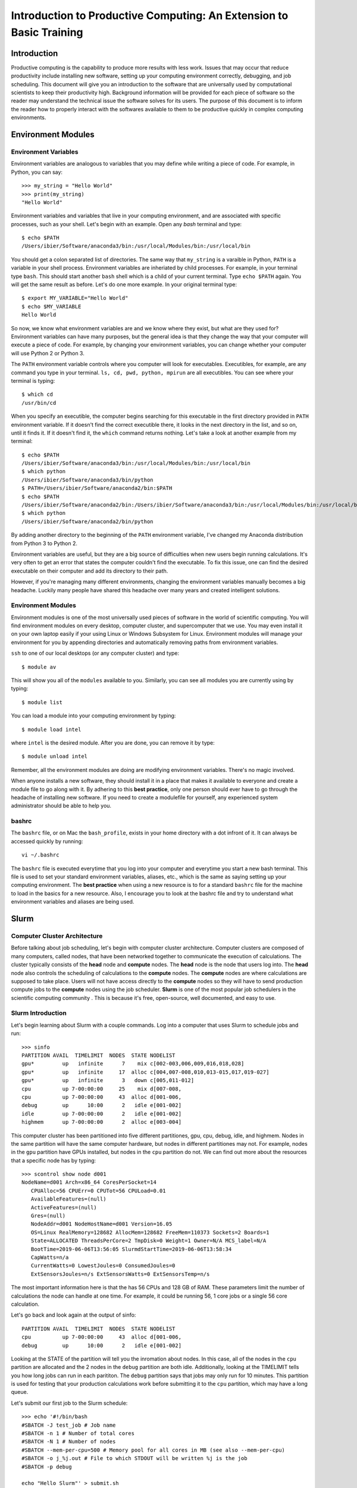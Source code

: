 
Introduction to Productive Computing: An Extension to Basic Training
====================================================================


Introduction
------------
Productive computing is the capability to produce more results with less work. 
Issues that may occur that reduce productivity include installing new software,
setting up your computing environment correctly, debugging, and job scheduling. 
This document will give you an introduction to the software that are 
universally used by computational scientists to keep their productivity 
high. Background information will be provided for each piece of software 
so the reader may understand the technical issue the software solves for its
users. The purpose of this document is to inform the reader how to properly
interact with the softwares available to them to be productive quickly in 
complex computing environments. 



Environment Modules
-------------------

Environment Variables
^^^^^^^^^^^^^^^^^^^^^
Environment variables are analogous to variables that you may define while
writing a piece of code. For example, in Python, you can say::
    
    >>> my_string = "Hello World"
    >>> print(my_string)
    "Hello World"
    
Environment variables and variables that live in your computing environment, 
and are associated with specific processes, such as your shell. Let's begin
with an example. Open any `bash` terminal and type::

    $ echo $PATH
    /Users/ibier/Software/anaconda3/bin:/usr/local/Modules/bin:/usr/local/bin

You should get a colon separated list of directories. The same way that 
``my_string`` is a varaible in Python, ``PATH`` is a variable in your shell
process. Environment variables are inheriated by child processes. For example, 
in your terminal type ``bash``. This should start another ``bash`` shell
which is a child of your current terminal. Type ``echo $PATH`` again. You 
will get the same result as before. Let's do one more example. In your 
original terminal type::

    $ export MY_VARIABLE="Hello World"
    $ echo $MY_VARIABLE
    Hello World

So now, we know what environment variables are and we know where they exist, 
but what are they used for? Environment variables can have many purposes, but 
the general idea is that they change the way that your computer will execute
a piece of code. For example, by changing your environment variables, you can
change whether your computer will use Python 2 or Python 3. 

The ``PATH`` environment variable controls where you computer will look
for executables. Executibles, for example, are any command you type in 
your terminal. ``ls, cd, pwd, python, mpirun`` are all executibles. You can 
see where your terminal is typing::

    $ which cd
    /usr/bin/cd
    
When you specify an executible, the computer begins searching for this 
executable in the first directory provided in ``PATH`` environment variable.
If it doesn't find the correct executible there, it looks in the next directory
in the list, and so on, until it finds it. If it doesn't find it, the ``which``
command returns nothing. Let's take a look at another example from my terminal::

    $ echo $PATH
    /Users/ibier/Software/anaconda3/bin:/usr/local/Modules/bin:/usr/local/bin
    $ which python
    /Users/ibier/Software/anaconda3/bin/python
    $ PATH=/Users/ibier/Software/anaconda2/bin:$PATH
    $ echo $PATH
    /Users/ibier/Software/anaconda2/bin:/Users/ibier/Software/anaconda3/bin:/usr/local/Modules/bin:/usr/local/bin
    $ which python
    /Users/ibier/Software/anaconda2/bin/python

By adding another directory to the beginning of the ``PATH`` environment 
variable, I've changed my Anaconda distribution from Python 3 to Python 2. 

Environment variables are useful, but they are a big source of difficulties 
when new users begin running calculations. It's very often to get an error
that states the computer couldn't find the executable. To fix this issue, one
can find the desired executable on their computer and add its directory to
their path. 

However, if you're managing many different environments, changing the
environment variables manually becomes a big headache. Luckily many people have
shared this headache over many years and created intelligent solutions. 


Environment Modules
^^^^^^^^^^^^^^^^^^^

Environment modules is one of the most universally used pieces of software 
in the world of scientific computing. You will find environment modules on
every desktop, computer cluster, and supercomputer that we use. You may 
even install it on your own laptop easily if your using Linux or Windows Subsystem
for Linux. Environment modules will manage your environment for you
by appending directories and automatically removing paths from environment
variables. 


``ssh`` to one of our local desktops (or any computer cluster) and
type::

    $ module av

This will show you all of the ``modules`` available to you. Similarly, you can 
see all modules you are currently using by typing::

    $ module list

You can load a module into your computing environment by typing::

    $ module load intel

where ``intel`` is the desired module. After you are done, you can remove 
it by type::

    $ module unload intel

Remember, all the environment modules are doing are modifying environment 
variables. There's no magic involved. 

When anyone installs a new software, they should install it in a place that
makes it available to everyone and create a module file to go along with it. 
By adhering to this **best practice**, only one person should ever have to go 
through the headache of installing new software. If you need to create
a modulefile for yourself, any experienced system administrator should be able
to help you. 


bashrc
^^^^^^
The ``bashrc`` file, or on Mac the ``bash_profile``, exists in your home 
directory with a dot infront of it. It can always be accessed quickly by 
running::

    vi ~/.bashrc

The ``bashrc`` file is executed everytime that you log into your computer
and everytime you start a new bash terminal. This file is used to set
your standard environment variables, aliases, etc., which is the same as saying 
setting up your computing environment. The **best practice** when using a 
new resource is to for a standard ``bashrc`` file for the machine to load in
the basics for a new resource. Also, I encourage you to look at the bashrc
file and try to understand what environment variables and aliases are being 
used. 


Slurm
-----

Computer Cluster Architecture
^^^^^^^^^^^^^^^^^^^^^^^^^^^^^
Before talking about job scheduling, let's begin with computer cluster 
architecture. Computer clusters are composed of many computers, called nodes,
that have been networked together to communicate the execution of calculations. 
The cluster typically consists of the **head** node and **compute** nodes. The
**head** node is the node that users log into. The **head** node also controls
the scheduling of calculations to the **compute** nodes. The **compute** nodes
are where calculations are supposed to take place. Users will not have access 
directly to the **compute** nodes so they will have to send production compute 
jobs to the **compute** nodes using the job scheduler. **Slurm** is one of the 
most popular job schedulers in the scientific computing community . This is 
because it's free, open-source, well documented, and easy to use.


Slurm Introduction
^^^^^^^^^^^^^^^^^^
Let's begin learning about Slurm with a couple commands. Log into a computer
that uses Slurm to schedule jobs and run::

    >>> sinfo
    PARTITION AVAIL  TIMELIMIT  NODES  STATE NODELIST
    gpu*         up   infinite      7    mix c[002-003,006,009,016,018,028]
    gpu*         up   infinite     17  alloc c[004,007-008,010,013-015,017,019-027]
    gpu*         up   infinite      3   down c[005,011-012]
    cpu          up 7-00:00:00     25    mix d[007-008,
    cpu          up 7-00:00:00     43  alloc d[001-006,
    debug        up      10:00      2   idle e[001-002]
    idle         up 7-00:00:00      2   idle e[001-002]
    highmem      up 7-00:00:00      2  alloc e[003-004]

This computer cluster has been partitioned into five different partitiones, 
gpu, cpu, debug, idle, and highmem. Nodes in the same partition will have 
the same computer hardware, but nodes in different partitiones may not. For
example, nodes in the ``gpu`` partition have GPUs installed, but nodes in the
``cpu`` partition do not. We can find out more about the resources that a specific
node has by typing::

    >>> scontrol show node d001
    NodeName=d001 Arch=x86_64 CoresPerSocket=14
       CPUAlloc=56 CPUErr=0 CPUTot=56 CPULoad=0.01
       AvailableFeatures=(null)
       ActiveFeatures=(null)
       Gres=(null)
       NodeAddr=d001 NodeHostName=d001 Version=16.05
       OS=Linux RealMemory=128682 AllocMem=128682 FreeMem=110373 Sockets=2 Boards=1
       State=ALLOCATED ThreadsPerCore=2 TmpDisk=0 Weight=1 Owner=N/A MCS_label=N/A
       BootTime=2019-06-06T13:56:05 SlurmdStartTime=2019-06-06T13:58:34
       CapWatts=n/a
       CurrentWatts=0 LowestJoules=0 ConsumedJoules=0
       ExtSensorsJoules=n/s ExtSensorsWatts=0 ExtSensorsTemp=n/s
       
The most important information here is that the has 56 CPUs and 128 GB of RAM. 
These parameters limit the number of calculations the node can handle at one
time. For example, it could be running 56, 1 core jobs or a single 56 core 
calculation. 

Let's go back and look again at the output of sinfo::
    
    PARTITION AVAIL  TIMELIMIT  NODES  STATE NODELIST
    cpu          up 7-00:00:00     43  alloc d[001-006,
    debug        up      10:00      2   idle e[001-002]

Looking at the STATE of the partition will tell you the inromation about nodes. 
In this case, all of the nodes in the ``cpu`` partition are allocated and the 
2 nodes in the ``debug`` partition are both idle. Additionally, looking at the
TIMELIMIT tells you how long jobs can run in each parititon. The ``debug``
partition says that jobs may only run for 10 minutes. This partition is used
for testing that your production calculations work before submitting it to 
the ``cpu`` partition, which may have a long queue.

Let's submit our first job to the Slurm schedule::

    >>> echo '#!/bin/bash
    #SBATCH -J test_job # Job name
    #SBATCH -n 1 # Number of total cores
    #SBATCH -N 1 # Number of nodes
    #SBATCH --mem-per-cpu=500 # Memory pool for all cores in MB (see also --mem-per-cpu)
    #SBATCH -o j_%j.out # File to which STDOUT will be written %j is the job
    #SBATCH -p debug
    
    echo "Hello Slurm"' > submit.sh
    >>> sbatch submit.sh

the ``sbatch`` command sends ``submit.sh`` to the Slurm jobs scheduler. The
scheduler will interpret the lines beginning with ``#SBATCH`` in order to know
how many resources the job requests and what partition to send the calculation. 
Once the Slurm scheduler detects that the requested resources are free, it 
will execute this script on the compute node. Note that all the lines begin
with ``#``, which indicates a comment to the compute node, except for 
``echo "Hello Slurm"``. So, all that will happen is the compute node will 
write ``"Hello Slurm"`` to STDOUT, which in this case will be the file 
``j_%j`` where ``%j`` is the job id. 

To see the jobs that are currently being executed you can type::

    >>> squeue 
    >>> squeue -p cpu
    >>> squeue -p debug
    >>> squeue -u <insert your username here>

Please look at the Slurm online documentation for more information.
https://slurm.schedmd.com/squeue.html

We may now combine Slurm submission scripts with module files by adding 
``module load`` statements to the submission script. This is extremely powerful.
It enables you to modify the computing environment on the compute node 
extremely easily for specific calculations. Also, it doesn't change anything
about your current environment variables. It is **best practice**
to include all ``module load`` statements necessary for running the calculation,
even if you have loaded these modules into your current environment already. 


Github
------
Github stores your code on the cloud. Github gives you an easy way to 
push your code to the cloud, which is almost universally installed on Linux 
computers, and an easy to pull your code from the cloud onto any new device. 
Sign-up for a Github account if you have not done so already. Then, watch
a Youtube video that gives an introduction to what each git command does. 
Also, take notes during the video and begin compiling useful
commands into a textfile. If you ever need to remember a command, you should
check this file. 


FileZilla
----------

FileZilla is a great software for transfering files from external computers
using a simple GUI interface. You can store the computers you would like to 
connect to under ``File->Site Manager``. Download and install FileZilla. It 
should very natural to begin using this software on your own. 


Visual Studio Code
------------------

Visual Studio Code is a integrated development environment (IDE) developed
by Microsoft. Visual Studio Code has plug-ins for developing almost any 
type of code. Most import for us, it has an extension that can connect to the 
file system of external computers making developement much easier on these
computers. The extension is called *SSH FS*. After watching a video 
online about how to get started using Visual Studio Code, install the 
extension *SSH FS*, authored by Kelvin Schoofs. Then, using 
``cmd+shift+p`` on Mac or ``ctrl+shift+p`` on windows, type::

    create a SSH FS configuration
    
and click on the first option that comes up. Then, using the 
``Global settings.json`` option, click ``Save``. Then add the 
``Host, Root, and Username`` and for the Password always use
``Prompt``. You may also add a private key.  Click ``Save. When you switch back 
to the ``Explorer``, you will see ``SSH FILE SYSTEMS`` at the bottom of the 
``Explorer`` window. You should be able to see the new connection available. 
Connect and you will be able to navigate and open the files on the remote computer
as if they were on your desktop. Please note that when you edit a file, the file
is not resynced with the remote computer until you save the file.

When using Visual Studio Code, you may also open a terminal under the terminal
menu at the top of the window. You can have a file on the remote server open in 
the editor with a terminal in the same directory all in one window.  


Conclusion and How to Get Help
------------------------------
The purpose of this document is to get you up and running on the complex
computing environments you will find on computer clusters. You should now 
understand environment variables and the Slurm scheduler. Also, you have 
learned best practices that will save computer headaches. 

Lastly, if you do run into an error, do not panick. Errors are normal, and
figuring out what is causing them is a good way to learn. First thing you 
should read the error carefully. Usually, it will try to tell you what's 
going on. If you have not seen the error before, and you can't figure out 
the meaning, try to Google the error message. If you still can't decifer 
the meaning, seek help.


..
    Installation
    ------------
    
    1) Setup MPI and MKL
    If already installed and modules exist, load them after unloading all conflicting modules. Note, in this installation tutorial we will use intel including intel's parallel studio package, but other program environments such as gnu will also work.
    e.g.::
    
        module unload gnu
        module unload openmpi
        module load intel
        module load impi
    
    If MKL and MPI are already installed but modules do not exist, include the MPI and MKL directories in your environment variables.
    e.g.::
    
        #Change to your parallel studio path
        export $intel=/opt/ohpc/pub/intel/intel18/compilers_and_libraries_2018.3.222/linux
        export $intel_parent=/opt/ohpc/pub/intel/intel18
          
        export PATH="$intel/mpi/intel64/bin_ohpc:\
        $intel/mpi/intel64/bin:$intel/bin/intel64:$PATH"
        
        export LD_LIBRARY_PATH="$intel/mpi/intel64/lib:$intel/mpi/mic/lib:\
        $intel/compiler/lib/intel64:$intel/compiler/lib/intel64_lin:\
        $intel/ipp/lib/intel64:$intel/mkl/lib/intel64_lin:\
        $intel/tbb/lib/intel64/gcc4.1:\
        $intel_parent/debugger_2018/iga/lib:\
        $intel_parent/debugger_2018/libipt/intel64/lib:\
        $intel/daal/lib/intel64_lin:$intel/tbb/lib/intel64_lin/gcc4.4"
    
    Also export LD_PRELOAD to load the parallel studio MKL and Scalapack so importing FHI-aims and numpy does not cause conflict.
    e.g.::
    
        export LD_PRELOAD="$intel/mkl/lib/intel64_lin/libmkl_intel_lp64.so:\
        $intel/mkl/lib/intel64_lin/libmkl_sequential.so:\
        $intel/mkl/lib/intel64_lin/libmkl_core.so:\
        $intel/mkl/lib/intel64_lin/libmkl_blacs_intelmpi_lp64.so:\
        $intel/mkl/lib/intel64_lin/libmkl_scalapack_lp64.so:\
        $intel/mpi/intel64/lib/libmpi.so.12"
    
    2) create a python 3.5+ virtual environment
    e.g.::
        
        #Change this to your desired anaconda install path
        export $anaconda=${HOME}/anaconda 
        mkdir $anaconda
        cd $anaconda
    
    download and install anaconda
    e.g.::
    
        wget https://repo.anaconda.com/archive/Anaconda3-2019.07-Linux-x86_64.sh
        chmod +x Anaconda3-2019.07-Linux-x86_64.sh
        ./Anaconda3-2019.07-Linux-x86_64.sh
    
    Include anaconda's binary in PATH
    e.g.::
    
        export PATH=$anaconda/anaconda3/bin:$PATH
    
    Make a python environment called e.g. genarris_env by installing intelpython3_core.
    e.g.::
    
        conda config --add channels intel
        conda create -n genarris_env intelpython3_core python=3
    
    3) direct your path variables to include the new env
    e.g.::
    
        export PYTHONPATH="$anaconda/anaconda3/envs/genarris_env/lib/python3.6:\
        $anaconda/anaconda3/envs/genarris_env/lib/python3.6/site-packages:\
        $PYTHONPATH"
               
        export PATH="$intel/mpi/intel64/bin_ohpc:$intel/mpi/intel64/bin:\
        $intel/bin/intel64:$anaconda/anaconda3/envs/intelpython3_full/bin:\
        $anaconda/anaconda3/bin:$PATH"
    
    4) Extract Genarris_v2.tar.gz into a desired directory and enter it
    e.g.::
    
        export $genarris=${HOME}/genarris
        mkdir $genarris
        cp Genarris_v2.tar.gz $genarris
        cd $genarris
        tar -xzf Genarris_v2.tar.gz
    
    5) Install Genarris. Note, one reason we recommend to create a python virutal env earlier is that running this installation script will remove the ase installation (if any) in the currently active python environment.
    e.g.::
    
        cd $genarris/Genarris
        python setup.py install
    
    Genarris is now installed. We will first test that Genarris imports and MPI is working correctly with the following test and then the next step will be to compile FHI-aims as a python-importable library if you desire to use FHI-aims.
    
    6) Test that Genarris imports and MPI is working correctly. 
    Modify the submission script for your backend (here, we used slurm).::
    
        cd $genarris/documentation/mpi_and_genarris_test
        sbatch mpi_and_genarris_test.sh
    
    The desired output is that each rank reports a unique number.
    
    7) Compile libaims into a python-importable library
    
    Set ulimit to avoid any possible memory problems::
    
        ulimit -s unlimited
        ulimit -v unlimited
    
        # Set OMP_NUM_THREADS to 1
        export OMP_NUM_THREADS=1
    
    Obtain FHI-aims from https://aims-git.rz-berlin.mpg.de/aims/FHIaims 
    If you don't have permissions, ask Volker Blum at volker.blum@duke.edu::
    
        export $aims=${HOME}/aims  #Change to your desired location for FHI-aims
    
    In its src directory ($aims/src), make sure the Makefile has all compilation 
    flags (user defined settings) commented out.
    Copy the make.sys file in the documentation directory of Genarris into 
    FHI-aims' src directory. The make.sys is pasted here for reference.::
        
        cp $genarris/documentation/make.sys $aims/src
        
    Note, this make.sys assumes you are using intel's parallel studio and that your 
    cluster's backend is intel. If this isn't the case, you'll need to set the 
    flags accordingly.::
    
        # make.sys
        ###############
        # Basic Flags #
        ###############
        FC = mpiifort
        FFLAGS = -O3 -ip -fp-model precise -fPIC
        F90FLAGS = $(FFLAGS)
        ARCHITECTURE = Generic
        LAPACKBLAS = -L${MKLROOT}/lib/intel64 \
                     -lmkl_intel_lp64 \
                     -lmkl_sequential \
                     -lmkl_core \
                     -lmkl_blacs_intelmpi_lp64 \
                     -lmkl_scalapack_lp64
        F90MINFLAGS = -O0 -fp-model precise -fPIC
        
        #########################
        # Parallelization Flags #
        #########################
        USE_MPI = yes
        MPIFC = ${FC}
        SCALAPACK = ${LAPACKBLAS}
        
        ###############
        # C,C++ Flags #
        ###############
        CC = icc
        CFLAGS = -O3 -ip -fp-model precise -fPIC
    
    Compile FHI-aims as a shared library object::
    
        cd $aims/src
        make -j 20 libaims.scalapack.mpi
        
    where the ``20`` is however many cores you'd like to use for compilation.
    
    Make a directory for compiling FHI-aims as a python library
    e.g.::
    
        mkdir $aims/aims_as_python_lib
        cd $aims/aims_as_python_lib
    
    # Copy the Makefile and aims_w.f90 in the Genarris documentation directory to this directory. A copy of it has been pasted here for reference. Note that you will need to change the libaims version (currently shown as 190522). Again, you'll need to change the f90exec and/or fcompiler flags if your backend is not intel. aims_w.f90 is a wrapper script to interface with FHI-aims.
    e.g.::
    
        cp $genarris/Genarris/documentation/Makefile $aims/aims_as_python_lib
        cp $genarris/Genarris/documentation/aims_w.f90 $aims/aims_as_python_lib
    
    Create the Makefile with the following contents::
    
        LIBAIMS=${aims}/lib/libaims.190522.scalapack.mpi.so
        include_dir=${anaconda}/anaconda3/envs/genarris_env/include
        
        aims_w.so: aims_w.f90
        	f2py --f90exec=mpiifort --fcompiler=intelem -m aims_w \
        	     -c aims_w.f90 ${LIBAIMS} -I${include_dir}
        
        clean:
        	rm aims_w.*.so
        
    Compile FHI-aims as an importable python library!::
        
        make
    
    8) Test that FHI-aims can run a job
    Modify the submission script in the ``$genarris/documentation/aims_test``
    directory to run on your backend (here we used slurm).::
     
        export PYTHONPATH=$PYTHONPATH:$aims/aims_as_python_lib
        cd $genarris/documentation/aims_test
        sbatch aims_test.sh
    
    
    Introduction to Running Genarris
    --------------------------------
    
    Configuration File
    ^^^^^^^^^^^^^^^^^^
    
    Genarris is a random crystal structure generation code that can be adapted to 
    perform *ab initio* crystal structure prediction. The modularity of Genarris
    is achieved through the sequential execution of procedures. The execution of 
    Genarris is controlled by a `configuration`_ file. Below is a small example
    of a configuration file for Genarris.::
    
        [Genarris_master]
        procedures = ["Pygenarris_Structure_Generation"]
        
        [pygenarris_structure_generation]
        # Path to the single molecule file to used for crystal structure generation
        molecule_path = relaxed_molecule.in
        # Number of cores (MPI ranks) to run this section with
        num_cores = 56
        # Number of OpenMP Threads
        omp_num_threads = 2
        num_structures = 5000
        Z = 4
        sr = 0.85
        tol = 0.00001
        max_attempts_per_spg_per_rank = 1000000000
        geometry_out_filename = glycine_4mpc.out
        output_format = json
        output_dir = glycine_4mpc_raw_jsons
    
    **Sections** of the configuration file are denoted by square brakets, ``[...]``.
    All parameters that are specified below a section are called **options**. The 
    workflow of Genarris can be precisely controlled by the user by specifying the 
    order of the desired procedures in ``[Genarris_master]``. The user must also
    include the corresponding section for each procedure listed in 
    ``[Genarris_master]``. Each section may have many options which are required,
    optional, or inferred.
    
    This document details the options for procedures that are executed in the Genarris 2.0
    *Robust* workflow. In order these are::
        
        ["Relax_Single_Molecule", 
         "Estimate_Unit_Cell_Volume",
         "Pygenarris_Structure_Generation", 
         "Run_Rdf_Calc", 
         "Affinity_Propagation_Fixed_Clusters",
         "FHI_Aims_Energy_Evaluation", 
         "Affinity_Propagation_Fixed_Clusters", 
         "Run_FHI_Aims_Batch"]
         
    There are many options that can be specified and modified for each section. 
    All of these options are specified in this document under the
    **Configuration File Options** section of each procedure. For a detailed 
    description of the workflow, see the `detailed instructions`_ section.
    
    
    .. _category:
    
    Option Category
    ^^^^^^^^^^^^^^^
    
    There are three *categories* of **Configuration File Options**. These are *required*,
    *optional*, and *inferred*. In the **Configuration File Options**, these categories 
    are specified after the *type* of the option, such as *int*, *float*, or *bool*.
    
    1. *Required* options have no category placed after the type in the 
       documentation. These options are required to be in the configuration 
       file for execution of Genarris. 
    
    2. *Optional* arguments are specified after the option *type*. 
       These areguments have default settings built into the code perform 
       well in general. The user may specify these *optional* arguments 
       in the configuration file to have more control over the program 
       executing. 
         
    3. *Inferred* options are specified after the option *type*. These options 
       may be present in multiple different procedures. For example, the option 
       ``aims_lib_dir`` is needed in the ``Relax_Single_Molecule``, 
       ``FHI_Aims_Energy_Evaluation``, and ``Run_FHI_Aims_Batch``. 
       But, because it is an inferred parameter, it only needs to be specified 
       once in the earliest procedure in which occurs and then it will be 
       inferred by all further procedures. Options which are inferred are thus 
       optional in all proceeding sections. 
    
    
    Output Formats
    ^^^^^^^^^^^^^^
    
    There are three output formats supported within the Genarris source code. These
    are *json*, *geo*, or *both*. 
    
    * The *json* file format is the native structure file format for Genarris. 
      This file format supports storing the structure ID, the geometry, and 
      property information.
    
    * The *geo* file format is the file format support by FHI-aims. Additionally,
      this file format is support by `Jmol`_ , a 3D chemical structure visualizer,
      and by `ASE`_, the atomic simulation environment tools written for Python.
    
    * The user may also specify *both*, in which case both the *json* file
      and *geo* file for every structure will be produced.
      
      
    Restarting the Calculation
    ^^^^^^^^^^^^^^^^^^^^^^^^^^
    
    Genarris calculations can be conveniently restarted if the calculation is 
    interrupted during execution. To restart a calculation:
    
    1. Remove completed procedures from the ``[Genarris_master]``, ``procedures``
       list.
    
    2. Remove files and folders that were created by the most recent processes
       before the interruption occured. **IMPORTANT**: If the interruption occured
       during FHI-aims evaluation, these folders should not be removed. 
       
    3. If the interruption occured due an error, change the 
       ui.conf to attempt to alleviate the issue.
       
    4. Resubmit the calculation.
    
    
    
    Running Genarris Tutorial
    -------------------------
    
    Quick start
    ^^^^^^^^^^^
    ``cd`` to the tutorial/RDF directory and modify ``aims_lib_dir`` in ``ui.conf``
    to point to the directory containing your aims library wrapper file (the one compiled 
    with f2py). Adapt ``sub_genarris.sh`` to your cluster schdueling submission script 
    type (the example is slurm) and options (slurm options, mpi executable, number 
    of cores etc.). Then submit e.g.::
    
         sbatch sub_genarris.sh
    
    Input options in ui.conf
    ^^^^^^^^^^^^^^^^^^^^^^^^
    See `documentation`_.
    
    
    Description of Log Files
    ^^^^^^^^^^^^^^^^^^^^^^^^
    There are multiple log files created when running Genarris. The files are 
    separated by the contents they contain. This makes debugging easier, for example,
    because all error information is saved in a single location.
    
    * ``Genarris.log``: A log of what is currently being run and other info is printed here. 
       The amount of info can be made less verbose by commenting out the verbose 
       option in the ui.conf for the various procedures.
       
    * ``Genarris.err``: Error messages may appear here.
    
    * ``stdout``: Named something different depending on your submission script, 
      this is the standard output which may contain environment info, 
      cgenarris output log info, and sometimes error messages.
    
    .. _detailed instructions:
    
    Detailed Calculation Output
    ^^^^^^^^^^^^^^^^^^^^^^^^^^^
    
    Genarris will run the procedures specified by the procedures option in the 
    ``Genarris_master`` section in the order they appear in the list.
    It begins with the ``Relax_Single_Molecule`` procedure which creates a folder 
    called ``structure_dir_for_relaxing_single_molecule`` to store the 
    molecule geometry file. Calls to FHI-aims create a folder structure starting 
    with the folder name inputted with the ``aims_output_dir`` option. 
    That folder contains a folder for every structure in the inputted structure 
    directory (in this case, there is just one structure). The 
    inputted control file is copied to each of those subfolders. A copy of the 
    geometry file in FHI-aims and json format is also copied to the
    corresponding subdirectory. Genarris replicas move from folder to folder, 
    performing an FHI-aims calculation in each one. This creates
    the aims output file ``aims.out`` and possibly a relaxed geometry file 
    ``geometry.in.next_step``. Genarris will look to see if the single molecule
    was relaxed and if so, use that geometry in subsequent procedures.
    
    When pygenarris is run, each core will output structures to its own 
    ``geometry.out`` file. Each of these are ``geometry.in`` format concatenated.
    When pygenarris completes, these individual files will be appended to a 
    single ``geometry.out`` file if desired and each structure will be 
    output to the ``output_dir`` specified as a json file. A json file is like a 
    python dictionary which contains key, value pairs for metadata
    about the structure and is required for subsequent steps. pygenarris may also 
    output the ``cutoff_matrix`` which contains distance cutoff 
    values between atoms i and j which are derived from the sr inputted 
    (see the paper for more details). Because the number of structures generated
    currently must be a multiple of the number of allowed space groups for the 
    given molecule and Z, we have::
    
        num_structures_per_allowed_SG_per_rank = 
                        int(np.ceil(float(num_structures) / 
                        (float(comm.size) * float(num_compatible_spgs))))
    
    and so the total number of structures generated could
    be more than the number specified in ``ui.conf``. See the documentation, but 
    there is an option for choosing to keep them all or only select
    the ``num_structures`` structures desired. Structures are niggli reduced 
    before being output to jsons.
    
    Then the ``Run_Rdf_Calc`` procedure is run. It yields a directory of jsons 
    specified by its ``output_dir`` option. These jsons are the same as the
    ones output by Pygenarris except now they have the RDF vector as a recorded 
    piece of metadata. A distance matrix is also output in the form
    of a memory map which drastically saves on memory usage.
    
    While the RDF feature vector is preferred over the RCD feature vector (it is
    quicker to calculate and more physically motivated), alternatively, the RCD 
    procedures may be run. ``RCD_Calculation`` creates an ``output_dir`` with the
    jsons including their RCD vectors. It also outputs some other log files: 
    ``RCD_report.out`` and ``rcd_vectors.info``. ``RCD_Difference_Folder_Inner``
    will compute the pairwise distances between all structures and output a 
    distance matrix in the form of a memory map.
    
    Next, Affinity Propagation begins by printing the affinity matrix that 
    corresponds to the distance matrix outputted in the previous step.
    It then outputs a directory with all structures in the raw pool, but now they 
    include more metadata such as the cluster id that AP assigned
    it to as well as the exemplar of its cluster. AP also outputs a directory of 
    the exemplars, and the distance matrix of those exemplars which has
    the same name as the first distance matrix file name but with a 1 appended 
    to the name.
    
    The next call to FHI-aims computes the energies of the exemplars outputted in 
    the previous step. It creates an ``aims_output_dir`` with name specified in
    the ``ui.conf``. The resultant jsons are then dumped to the corresponding 
    ``output_dir`` which are the same as the exemplars but now have the energy
    property included.
    
    Then, AP creates the affintity matrix corresponding to the second distance 
    matrix and clusters the structures with energies and outputs a directory
    for all those structures but now they contain the cluster assigned by this AP. 
    The tutorial asks the second round of clustering to output the 
    structure with the minimum energy from each cluster. These are the structures 
    output to ``sample_structures_exemplars_2``.
    
    These structures are relaxed in the subdirectories of ``aims_output_dir`` for 
    ``Run_FHI_Aims_Batch``. The relaxed structures are then niggli reduced and are 
    output to this section's ``output_dir``. The structures output to ``output_dir``
    also contain other metadata such as spglib's new determination of the space
    group.
    
    
    ..
        Description of the meaning of Sections, functions, Configuration file options, arguments.
        How the API ties all these together. 
        
        Most functions do not have many arguments. Control of the execution of the function is 
        typically controlled using an Instruct object which parses the configuration file. 
        Some functions may have many arguments, such as run_fhi_aims_batch. These arguments
        typically overlap with options which would typically be found in the configuration file. 
        However, these optional arguments can be provided to run it as a standalone function.
        
        Configuration file parameter inferred parameters...
    
    ..
        Add description of output file formats
    
    .. 
        Add description of ibslib
        
    .. Hypderlinks to be included in the document
        
    .. _configuration: https://docs.python.org/3.4/library/configparser.html
    .. _Jmol: http://jmol.sourceforge.net
    .. _ASE: https://wiki.fysik.dtu.dk/ase/
    
    
    .. _documentation:
    
    Genarris 2.0 Procedures for Robust Workflow
    -------------------------------------------
    
    Description
    ^^^^^^^^^^^
    This section details all arguments and configuration file
    options for the procedures executed by the Robust Genarris 2.0 workflow. Each 
    procedure is a class function of the of the ``Genarris`` master class.
    The documentation follows a standard format for each procedure. The name
    of the procedure is given first followed by a short description of the function 
    the function it performs. Below the description is the the configuration file 
    options subsection. This section gives the name, the data type, 
    the :ref:`category`, and a description of each option which is accepted by the 
    procedure. By referencing this documentation, the user can obtain precise 
    control over the execution of Genarris procedures.
    
    Genarris Procedures
    ^^^^^^^^^^^^^^^^^^^
    
    .. autoclass:: Genarris.genarris_master.Genarris
        :members: Relax_Single_Molecule, 
                  Estimate_Unit_Cell_Volume, 
                  Pygenarris_Structure_Generation, 
                  Run_Rdf_Calc,
                  Affinity_Propagation_Fixed_Clusters,
                  FHI_Aims_Energy_Evaluation,
                  Run_FHI_Aims_Batch
    
    
    
    TODO
    ----
    
    For the Beta testers, there are a number of quality of life improvements that 
    we will be making soon. 
    
    1. Improved Genarris.log format for improved readability. 
    
    2. Improve Restart handling such that the user may not have to remove previously
       executed procedures manually.
       
    3. Output folder structure will be organized into procedure folders.



.. 
    Genarris 2.0 Callable Functions
    -------------------------------
    
    .. autofunction:: Genarris.evaluation.run_fhi_aims.run_fhi_aims_batch
    
    
    

..
    Code Improvements
    -----------------
    Affinity propagation routine needs to be written in a general way to accept 
    two or more operations of clustering seamlessly. For this, I recommend to 
    allow for procedure names such as ``Affinity_Propagation_Fixed_Clusters`` for 
    only a single calculation and ``Affinity_Propagation_Fixed_Clusters_1`` and
    ``Affinity_Propagation_Fixed_Clusters_2``, and so on for more than one 
    calculation. This can be handled easily if the procedure name is parsed 
    before execution. Then, set ``sname`` and ``self.run_num`` in the ``APHandler`` 
    class to the corresponding value. This allows for more two executions of 
    AP in a simple way.
    
    Need to implement a default.conf file. Instruct will parse this file first
    and then parse the user provided configuration file, thus overwriting the 
    settings of default.conf if they are provided. The default procedures will
    be an empty list, but all default settings in their respective settings
    will be provided.
    
